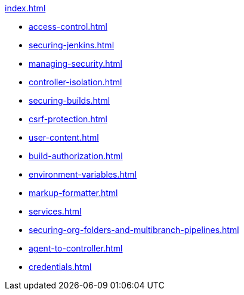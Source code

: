 .xref:index.adoc[]
* xref:access-control.adoc[]
* xref:securing-jenkins.adoc[]
* xref:managing-security.adoc[]
* xref:controller-isolation.adoc[]
* xref:securing-builds.adoc[]
* xref:csrf-protection.adoc[]
* xref:user-content.adoc[]
* xref:build-authorization.adoc[]
* xref:environment-variables.adoc[]
* xref:markup-formatter.adoc[]
* xref:services.adoc[]
* xref:securing-org-folders-and-multibranch-pipelines.adoc[]
* xref:agent-to-controller.adoc[]
* xref:credentials.adoc[]